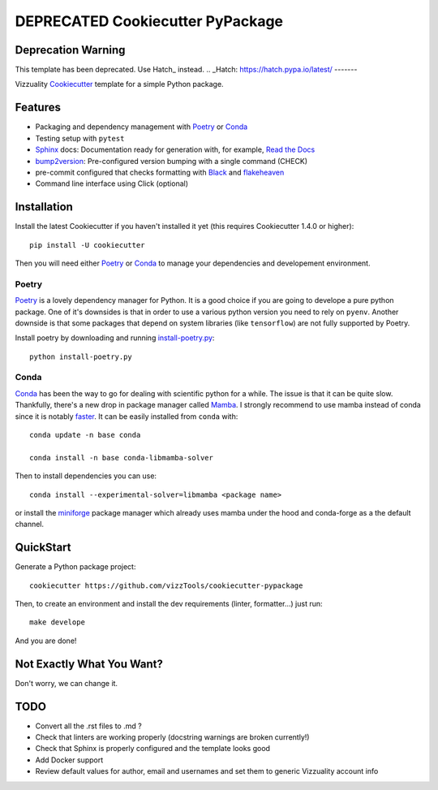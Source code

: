 
======================
DEPRECATED Cookiecutter PyPackage
======================

Deprecation Warning
-------------------
This template has been deprecated. Use Hatch_ instead.
.. _Hatch: https://hatch.pypa.io/latest/
-------

Vizzuality Cookiecutter_ template for a simple Python package.

Features
--------

* Packaging and dependency management with Poetry_ or Conda_
* Testing setup with ``pytest``
* Sphinx_ docs: Documentation ready for generation with, for example, `Read the Docs`_
* bump2version_: Pre-configured version bumping with a single command (CHECK)
* pre-commit configured that checks formatting with Black_ and flakeheaven_
* Command line interface using Click (optional)

.. _Cookiecutter: https://github.com/cookiecutter/cookiecutter
.. _Conda: https://conda.io/

Installation
------------

Install the latest Cookiecutter if you haven't installed it yet (this requires
Cookiecutter 1.4.0 or higher)::

    pip install -U cookiecutter

Then you will need either Poetry_ or Conda_ to manage your dependencies and developement environment.

Poetry
^^^^^^
Poetry_ is a lovely dependency manager for Python. It is a good choice if you are going to develope a pure python package.
One of it's downsides is that in order to use a various python version you need to rely on ``pyenv``. Another downside is that some packages
that depend on system libraries (like ``tensorflow``) are not fully supported by Poetry.

Install poetry by downloading and running `install-poetry.py`_::
  
    python install-poetry.py

.. _`install-poetry.py`: https://raw.githubusercontent.com/python-poetry/poetry/master/install-poetry.py

Conda
^^^^^
Conda_ has been the way to go for dealing with scientific python for a while. The issue is that it can be quite slow.
Thankfully, there's a new drop in package manager called Mamba_. I strongly recommend to use mamba instead of conda since it is notably faster_. 
It can be easily installed from ``conda`` with::
    
    conda update -n base conda

    conda install -n base conda-libmamba-solver

Then to install dependencies you can use::

    conda install --experimental-solver=libmamba <package name>
    
or install the miniforge_ package manager which already uses mamba under the hood and conda-forge as a the default channel.

.. _Mamba: https://mamba.readthedocs.io/en/latest/index.html
.. _faster: https://pythonspeed.com/articles/faster-conda-install/
.. _miniforge: https://github.com/conda-forge/miniforge

QuickStart
----------

Generate a Python package project::

    cookiecutter https://github.com/vizzTools/cookiecutter-pypackage

Then, to create an environment and install the dev requirements  (linter, formatter...) just run::

    make develope

And you are done!

Not Exactly What You Want?
--------------------------

Don't worry, we can change it.


TODO
----

* Convert all the .rst files to .md ?
* Check that linters are working properly (docstring warnings are broken currently!)
* Check that Sphinx is properly configured and the template looks good
* Add Docker support
* Review default values for author, email and usernames and set them to generic Vizzuality account info

.. _Travis-CI: http://travis-ci.org/
.. _Tox: http://testrun.org/tox/
.. _Sphinx: http://sphinx-doc.org/
.. _Read the Docs: https://readthedocs.io/
.. _`pyup.io`: https://pyup.io/
.. _bump2version: https://github.com/c4urself/bump2version
.. _Punch: https://github.com/lgiordani/punch
.. _Poetry: https://python-poetry.org/
.. _PyPi: https://pypi.python.org/pypi
.. _Mkdocs: https://pypi.org/project/mkdocs/
.. _Pre-commit: https://pre-commit.com/
.. _Black: https://black.readthedocs.io/en/stable/
.. _Mypy: https://mypy.readthedocs.io/en/stable/
.. _flakeheaven: https://flakeheaven.readthedocs.io/en/latest/
